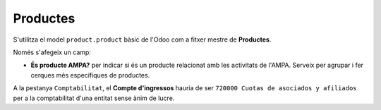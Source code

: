 =========
Productes
=========

S'utilitza el model ``product.product`` bàsic de l'Odoo com a fitxer mestre de **Productes**.

Només s'afegeix un camp:

* **És producte AMPA?** per indicar si és un producte relacionat amb les activitats de l'AMPA. 
  Serveix per agrupar i fer cerques més específiques de productes.
  
A la pestanya ``Comptabilitat``, el **Compte d'ingressos** hauria de ser ``720000 Cuotas de asociados y afiliados`` per a la comptabilitat d'una
entitat sense ànim de lucre.
